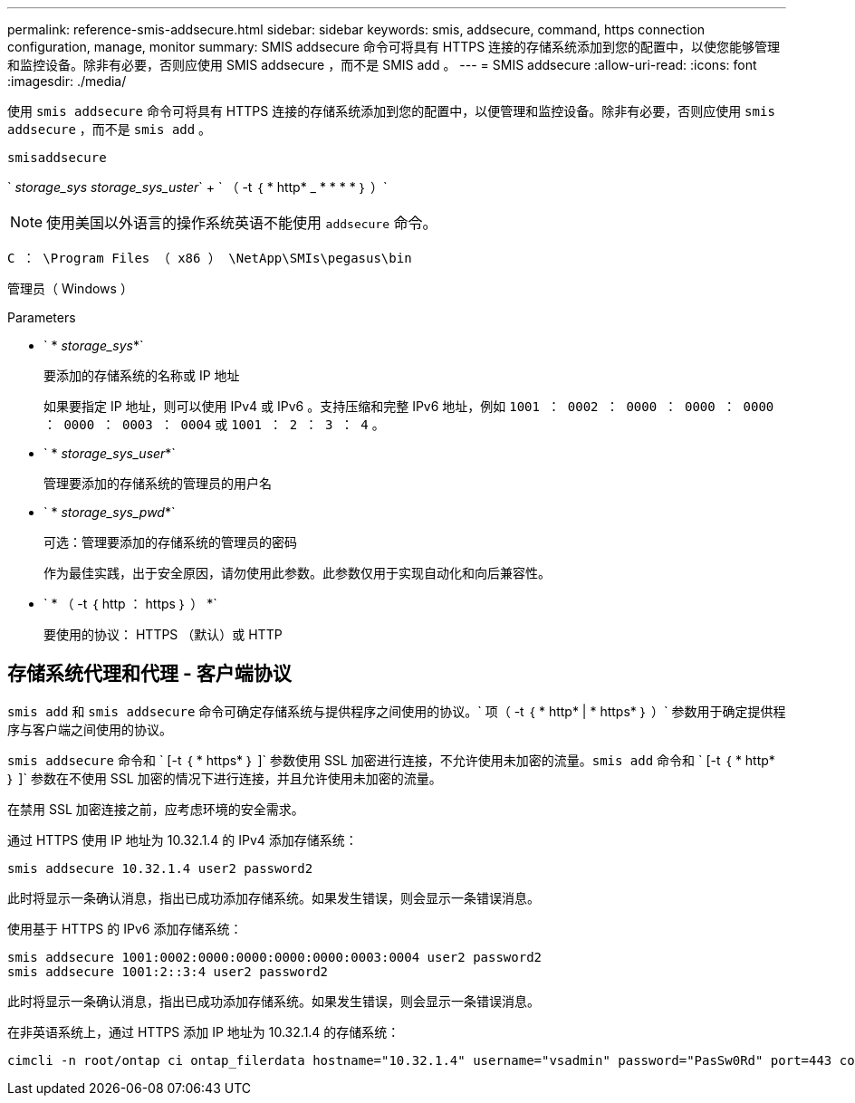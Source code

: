 ---
permalink: reference-smis-addsecure.html 
sidebar: sidebar 
keywords: smis, addsecure, command, https connection configuration, manage, monitor 
summary: SMIS addsecure 命令可将具有 HTTPS 连接的存储系统添加到您的配置中，以使您能够管理和监控设备。除非有必要，否则应使用 SMIS addsecure ，而不是 SMIS add 。 
---
= SMIS addsecure
:allow-uri-read: 
:icons: font
:imagesdir: ./media/


[role="lead"]
使用 `smis addsecure` 命令可将具有 HTTPS 连接的存储系统添加到您的配置中，以便管理和监控设备。除非有必要，否则应使用 `smis addsecure` ，而不是 `smis add` 。

`smisaddsecure`

` _storage_sys storage_sys_uster_` + ` （ -t ｛ * http* _ * * * * ｝ ）`

[NOTE]
====
使用美国以外语言的操作系统英语不能使用 `addsecure` 命令。

====
`C ： \Program Files （ x86 ） \NetApp\SMIs\pegasus\bin`

管理员（ Windows ）

.Parameters
* ` * _storage_sys_*`
+
要添加的存储系统的名称或 IP 地址

+
如果要指定 IP 地址，则可以使用 IPv4 或 IPv6 。支持压缩和完整 IPv6 地址，例如 `1001 ： 0002 ： 0000 ： 0000 ： 0000 ： 0000 ： 0003 ： 0004` 或 `1001 ： 2 ： 3 ： 4` 。

* ` * _storage_sys_user_*`
+
管理要添加的存储系统的管理员的用户名

* ` * _storage_sys_pwd_*`
+
可选：管理要添加的存储系统的管理员的密码

+
作为最佳实践，出于安全原因，请勿使用此参数。此参数仅用于实现自动化和向后兼容性。

* ` * （ -t ｛ http ： https ｝ ） *`
+
要使用的协议： HTTPS （默认）或 HTTP





== 存储系统代理和代理 - 客户端协议

`smis add` 和 `smis addsecure` 命令可确定存储系统与提供程序之间使用的协议。` 项（ -t ｛ * http* | * https* ｝ ）` 参数用于确定提供程序与客户端之间使用的协议。

`smis addsecure` 命令和 ` [-t ｛ * https* ｝ ]` 参数使用 SSL 加密进行连接，不允许使用未加密的流量。`smis add` 命令和 ` [-t ｛ * http* ｝ ]` 参数在不使用 SSL 加密的情况下进行连接，并且允许使用未加密的流量。

在禁用 SSL 加密连接之前，应考虑环境的安全需求。

通过 HTTPS 使用 IP 地址为 10.32.1.4 的 IPv4 添加存储系统：

[listing]
----
smis addsecure 10.32.1.4 user2 password2
----
此时将显示一条确认消息，指出已成功添加存储系统。如果发生错误，则会显示一条错误消息。

使用基于 HTTPS 的 IPv6 添加存储系统：

[listing]
----
smis addsecure 1001:0002:0000:0000:0000:0000:0003:0004 user2 password2
smis addsecure 1001:2::3:4 user2 password2
----
此时将显示一条确认消息，指出已成功添加存储系统。如果发生错误，则会显示一条错误消息。

在非英语系统上，通过 HTTPS 添加 IP 地址为 10.32.1.4 的存储系统：

[listing]
----
cimcli -n root/ontap ci ontap_filerdata hostname="10.32.1.4" username="vsadmin" password="PasSw0Rd" port=443 comMechanism="HTTPS" --timeout 180
----